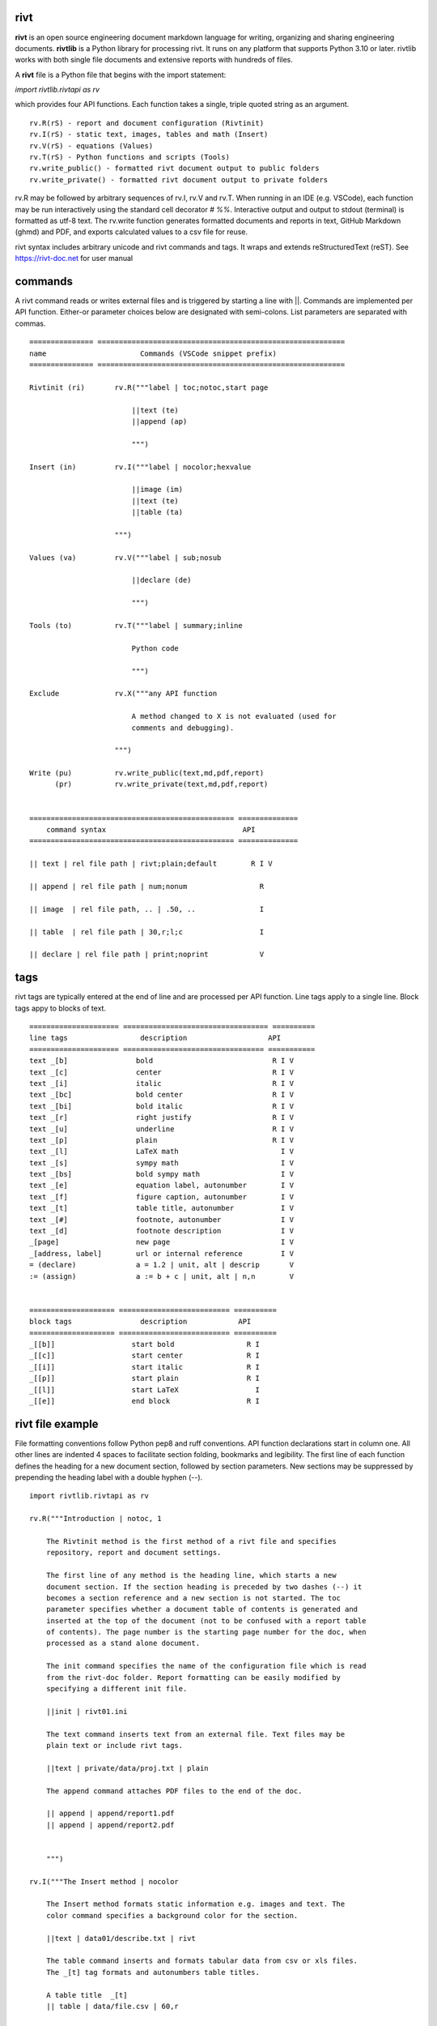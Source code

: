 =====
rivt
=====

**rivt** is an open source engineering document markdown language for writing,
organizing and sharing engineering documents. **rivtlib** is a Python library
for processing rivt. It runs on any platform that supports Python 3.10 or
later. rivtlib works with both single file documents and extensive reports with
hundreds of files. 

A **rivt** file is a Python file that begins with the import statement:

*import rivtlib.rivtapi as rv*
 
which provides four API functions. Each function takes a single, triple quoted
string as an argument.

::

 rv.R(rS) - report and document configuration (Rivtinit)
 rv.I(rS) - static text, images, tables and math (Insert)
 rv.V(rS) - equations (Values)
 rv.T(rS) - Python functions and scripts (Tools)
 rv.write_public() - formatted rivt document output to public folders
 rv.write_private() - formatted rivt document output to private folders


rv.R may be followed by arbitrary sequences of rv.I, rv.V and rv.T. When
running in an IDE (e.g. VSCode), each function may be run interactively using
the standard cell decorator *# %%*. Interactive output and output to stdout
(terminal) is formatted as utf-8 text. The rv.write function generates
formatted documents and reports in text, GitHub Markdown (ghmd) and PDF, and
exports calculated values to a csv file for reuse.

rivt syntax includes arbitrary unicode and rivt commands and tags. It wraps and
extends reStructuredText (reST).  See https://rivt-doc.net  for user manual

========
commands
========

A rivt command reads or writes external files and is triggered by starting a
line with ||. Commands are implemented per API function. Either-or parameter
choices below are designated with semi-colons. List parameters are separated
with commas.

::

    =============== ==========================================================
    name                      Commands (VSCode snippet prefix)
    =============== ==========================================================

    Rivtinit (ri)       rv.R("""label | toc;notoc,start page

                            ||text (te)
                            ||append (ap)

                            """)

    Insert (in)         rv.I("""label | nocolor;hexvalue  
                            
                            ||image (im)
                            ||text (te)
                            ||table (ta)

                        """)

    Values (va)         rv.V("""label | sub;nosub 
                    
                            ||declare (de)

                            """)

    Tools (to)          rv.T("""label | summary;inline
                    
                            Python code

                            """)

    Exclude             rv.X("""any API function

                            A method changed to X is not evaluated (used for
                            comments and debugging).

                        """)

    Write (pu)          rv.write_public(text,md,pdf,report)
          (pr)          rv.write_private(text,md,pdf,report)


    ================================================ ============== 
        command syntax                                API      
    ================================================ ============== 

    || text | rel file path | rivt;plain;default        R I V      

    || append | rel file path | num;nonum                 R        

    || image  | rel file path, .. | .50, ..               I        
    
    || table  | rel file path | 30,r;l;c                  I        

    || declare | rel file path | print;noprint            V        



====
tags
====

rivt tags are typically entered at the end of line and are processed per API
function. Line tags apply to a single line. Block tags appy to blocks of text.

::

    ===================== ================================== ==========
    line tags                 description                   API
    ===================== ================================= ===========
    text _[b]                bold                            R I V 
    text _[c]                center                          R I V  
    text _[i]                italic                          R I V  
    text _[bc]               bold center                     R I V  
    text _[bi]               bold italic                     R I V
    text _[r]                right justify                   R I V
    text _[u]                underline                       R I V   
    text _[p]                plain                           R I V   
    text _[l]                LaTeX math                        I V
    text _[s]                sympy math                        I V
    text _[bs]               bold sympy math                   I V
    text _[e]                equation label, autonumber        I V
    text _[f]                figure caption, autonumber        I V
    text _[t]                table title, autonumber           I V
    text _[#]                footnote, autonumber              I V
    text _[d]                footnote description              I V
    _[page]                  new page                          I V
    _[address, label]        url or internal reference         I V
    = (declare)              a = 1.2 | unit, alt | descrip       V
    := (assign)              a := b + c | unit, alt | n,n        V


    ==================== ========================== ==========
    block tags                description            API
    ==================== ========================== ==========
    _[[b]]                  start bold                 R I
    _[[c]]                  start center               R I
    _[[i]]                  start italic               R I
    _[[p]]                  start plain                R I
    _[[l]]                  start LaTeX                  I
    _[[e]]                  end block                  R I



=================
rivt file example
=================

File formatting conventions follow Python pep8 and ruff conventions. API
function declarations start in column one. All other lines are indented 4
spaces to facilitate section folding, bookmarks and legibility. The first line
of each function defines the heading for a new document section, followed by
section parameters. New sections may be suppressed by prepending the heading
label with a double hyphen (--).

::


    import rivtlib.rivtapi as rv

    rv.R("""Introduction | notoc, 1

        The Rivtinit method is the first method of a rivt file and specifies
        repository, report and document settings.

        The first line of any method is the heading line, which starts a new
        document section. If the section heading is preceded by two dashes (--) it
        becomes a section reference and a new section is not started. The toc
        parameter specifies whether a document table of contents is generated and
        inserted at the top of the document (not to be confused with a report table
        of contents). The page number is the starting page number for the doc, when
        processed as a stand alone document.

        The init command specifies the name of the configuration file which is read
        from the rivt-doc folder. Report formatting can be easily modified by
        specifying a different init file.

        ||init | rivt01.ini

        The text command inserts text from an external file. Text files may be
        plain text or include rivt tags.

        ||text | private/data/proj.txt | plain
        
        The append command attaches PDF files to the end of the doc.

        || append | append/report1.pdf
        || append | append/report2.pdf

        
        """)

    rv.I("""The Insert method | nocolor 

        The Insert method formats static information e.g. images and text. The
        color command specifies a background color for the section.

        ||text | data01/describe.txt | rivt     

        The table command inserts and formats tabular data from csv or xls files.
        The _[t] tag formats and autonumbers table titles.

        A table title  _[t]
        || table | data/file.csv | 60,r

        The image command inserts and formats image data from png or jpg files. The
        _[f] tag formats and autonumbers figures.
            
        A figure caption _[f]
        || image | data/f1.png | 50

        Two images may be placed side by side as follows:

        The first figure caption  _[f]
        The second figure caption  _[f]
        || image | private/image/f2.png, private/image/f3.png | 45,35
        
        The tags _[x] and _[s] format LaTeX and sympy equations:

        \gamma = \frac{5}{x+y} + 3  _[x] 

        x = 32 + (y/2)  _[s]

        """)

    rv.V("""The Values method |  nosub 

        The Values method assigns values to variables and evaluates equations. The
        sub or nosub setting specifies whether equations are also printed with
        substituted numerical values.
        
        The equal tag declares a value. A sequence of declared values terminated
        with a blank line is formatted as a table.
        
        Example of assignment list _[t]
        f1 = 10.1 * LBF |LBF, N| a force value
        d1 = 12.1 * IN  |IN, CM| a length value

        An equation tag provides an equation description and number. A colon-equal
        tag assigns a value and specifies the result units and the output decimal
        places printed in the result and equation.

        Example equation - Area of circle  _[e]
        a1 := 3.14(d1/2)^2 | IN^2, CM^2 | 1,2

        || declare | data01/values02.csv
        
        The declare command imports values from the csv file written by rivt when
        processing values in other documents. 

    """)

    rv.T("""The Tools method | summary

        # The Tools method processes Python code in the rivt namespace and prints
        # the code and the result of any print statement in the doc. 
        # Functions may be written explicitly or imported from other
        # files. Line comments (#) are printed. Triple quotes cannot be used. Use
        # raw strings instead.
        
        # Four Python libraries are imported by rivt and available as: 
        # pyplot -> plt
        # numpy -> np
        # pandas -> pd
        # sympy -> sy
        
        # Python code example:
        
        def f1(x,y): z = x + y
            print(z)
            return Z

        with open('file.csv', 'r') as f: 
            input = f.readlines()
        
        var = range(10)
        with open('fileout.csv', 'w') as f: 
            f.write(var)
            
        """)

    rv.X("""any text

        Changing a function to X skips evaluation of that function. Its uses
        include review comments and debugging.

        """) 


=======
folders
=======

rivtlib can process single rivt files, but typically it is used to generate
reports. A rivt report is generated from the folder structure illustrated
below. rivt documents are organized into divisions. Document inputs and outputs
may be stored in or directed to publically shareable or private foldrers.
Reports is formatted with divisions, subdivisions and sections.

Fixed folder and file prefixes are shown in [ ]. Report and document headings
are taken from the folder and file labels. Tools are available to generate
starter folder templates.

::

    [rivt]_Report-Label/               
        ├── [div01]-div-label/            (division folder)
            ├── [data01]/                 (resource data)
                ├── data.csv                   
                ├── attachment.pdf
                └── fig.png            
                functions.py                   
            ├── [riv01]-label1.py         (rivt file)
            └── [riv02]-label2.py         (rivt file)   
        ├── [div02]-div-label/            (division folder)
            ├── [data02]/                 (resource data)
                ├── data.csv
                └── fig.png
            └── [riv01]_label3.py         (rivt file)
        ├── [data-private]/                 
            ├── [data]/                   (private data)                   
                ├── data.csv
                ├── attachment.pdf
                └── fig.png        
            ├── [functions]/              (private functions)                   
                ├── [data]/
                ├── [output]/
                └── function.py                
            ├── [rivt-docs]/              (private output documents)
                ├── [pdf]/                      
                    ├── doc0101-label1.pdf      
                    ├── doc0102-label2.pdf
                    ├── doc0201-label3.pdf
                    └── Report-Label.pdf 
                ├── [text]/                    
                    ├── doc0101-label1.txt      
                    └── doc0201-label3.txt       
                ├── doc0101-label1.md            
                └── doc0201-label3.md
            ├── [temp]/
                └── doc0201-label3.tex 
        ├── [functions]/                  (public functions)                   
            ├── [data]/
            ├── [output]/
            ├── function1.py
            └── function2.py                
        ├── [rivt-docs]/                  (public output documents)
            ├── [pdf]/                      
                ├── doc0101-label1.pdf      
                ├── doc0102-label2.pdf
                ├── doc0201-label3.pdf
                └── Report-Label.pdf 
            ├── [text]/                    
                ├── doc0101-label1.txt      
                ├── doc0102-label2.txt
                └── doc0201-label3.txt           
        ├── .gitignore
        ├── config.ini                    (config file)
        ├── doc0101-label1.md             (public output documents) 
        ├── doc0102-label2.md
        ├── doc0201-label3.md
        └── README.txt                    (cumulative documents - searchable) 


========
rivt-doc
========

rivt-doc is an open source framework that faciliates writing, organizing and
sharing rivt documents. It includes an editor, typesetting and mnay utilities
and extensions that reduce the steps needed to produce rivt documents. rivt-doc
may be installed on every major OS platform as set of system programs, or as a
single, portable zip file. The framework can also be implemented as a cloud
service. It includes:

- Python 3.8 or higher 
- rivt Python library and dependencies
- VSCode + extensions 
- LaTeX 
- Github 

The minimum software needed to run rivt is:

- Python 3.8 or higher 
- rivt Python library and dependencies

[rivt-doc User Manual](https://www.rivt-doc.net>)

::

    ============= =============================================================
    Keystroke             VSCode rivt profile shortcut description
    ============= =============================================================

    alt+q                rewrap paragraph with hard line feeds (80 default)
    alt+p                open file under cursor
    alt+.                select correct spelling under cursor
    alt+8                insert date
    alt+9                insert time

    ctl+1                focus on first editor
    ctl+2                focus on next editor
    ctl+3                focus on previous editor
    ctl+8                focus on explorer pane
    ctl+9                focus on github pane    

    ctl+alt+x            reload window
    ctl+alt+u            unfold all code
    ctl+alt+f            fold code level 2 (rivt sections visible)
    ctl+alt+a            fold code - all levels
    ctl+alt+t            toggle local fold
    ctl+alt+e            toggle explorer sort order
    ctl+alt+s            toggle spell check
    ctl+alt+g            next editor group

    ctl+shift+u          open URL under cursor in browser
    ctl+shift+s          open GitHub README search for rivt
    ctl+shift+a          commit all 
    ctl+shift+z          commit the current editor
    ctl+shift+x          post to remote   

    ============================================== ===============================
    VSCode extension                                       Description
    ============================================== ===============================

    BUTTON INTERFACES
    tombonnike.vscode-status-bar-format-toggle          format button
    gsppvo.vscode-commandbar                            command buttons
    AdamAnand.adamstool                                 command buttons
    nanlei.save-all                                     save all button
    Ho-Wan.setting-toggle                               toggle settings
    yasukotelin.toggle-panel                            toggle panel
    fabiospampinato.vscode-commands                     user command buttons
    jerrygoyal.shortcut-menu-bar                        menu bar

    EDITING TOOLS
    henryclayton.context-menu-toggle-comments           toggle comments
    TroelsDamgaard.reflow-paragraph                     wrap paragraph
    streetsidesoftware.code-spell-checker               spell check
    jmviz.quote-list                                    quote elements in a list
    njpwerner.autodocstring                             insert doc string
    oijaz.unicode-latex                                 unicode symbols from latex
    jsynowiec.vscode-insertdatestring                   insert date string
    janisdd.vscode-edit-csv                             csv editor

    VIEWER TOOLS
    GrapeCity.gc-excelviewer                            excel viewer
    SimonSiefke.svg-preview                             svg viewer
    tomoki1207.pdf                                      pdf viewer
    RandomFractalsInc.vscode-data-preview               data viewing tools
    Fr43nk.seito-openfile                               open file from path
    vikyd.vscode-fold-level                             line folding tool
    file-icons.file-icons                               icon library
    tintinweb.vscode-inline-bookmarks                   inline bookmarks

    MANAGEMENT TOOLS
    alefragnani.project-manager                         folder, project management
    Anjali.clipboard-history                            clipboard history
    dionmunk.vscode-notes                               notepad
    hbenl.vscode-test-explorer                          test explorer
    mightycoco.fsdeploy                                 save file to second location
    lyzerk.linecounter                                  count lines in files
    sandcastle.vscode-open                              open files in default app
    James-Yu.latex-workshop                             latex tools
    lextudio.restructuredtext                           restructured text tools
    trond-snekvik.simple-rst                            restructured syntax
    yzane.markdown-pdf                                  markdown to pdf
    yzhang.markdown-all-in-one                          markdown tools
    zjffun.snippetsmanager                              snippet manager
    spmeesseman.vscode-taskexplorer                     task explorer

    GITHUB TOOLS
    GitHub.codespaces                                   run files in codespaces
    GitHub.remotehub                                    run remote files
    ettoreciprian.vscode-websearch                      search github from VSCode
    donjayamanne.githistory                             git history
    MichaelCurrin.auto-commit-msg                       git auto commit message
    github.vscode-github-actions                        github actions
    GitHub.vscode-pull-request-github                   github pull request
    k9982874.github-gist-explorer                       gist explorer
    vsls-contrib.gistfs                                 gist tools

    PYTHON TOOLS
    ms-python.autopep8                                  python pep8 formatting
    ms-python.isort                                     python sort imports
    donjayamanne.python-environment-manager             python library list
    ms-python.python                                    python tools
    ms-python.vscode-pylance                            python language server
    ms-toolsai.jupyter                                  jupyter tools
    ms-toolsai.jupyter-keymap                           jupyter tools
    ms-toolsai.jupyter-renderers                        jupyter tools
    ms-toolsai.vscode-jupyter-cell-tags                 jupyter tools
    ms-toolsai.vscode-jupyter-slideshow                 jupyter tools

    OTHER LANGUAGES
    qwtel.sqlite-viewer                                 sqlite tools
    RDebugger.r-debugger                                R tools
    REditorSupport.r                                    R tools
    ms-vscode-remote.remote-wsl                         windows linux tools

